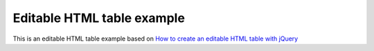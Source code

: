 Editable HTML table example
===========================

.. _How to create an editable HTML table with jQuery: http://mrbool.com/how-to-create-an-editable-html-table-with-jquery/27425

This is an editable HTML table example based on `How to create an editable HTML table with jQuery`_
